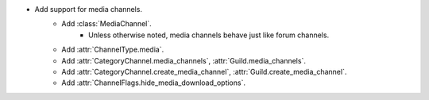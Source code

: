 - Add support for media channels.
    - Add :class:`MediaChannel`.
        - Unless otherwise noted, media channels behave just like forum channels.
    - Add :attr:`ChannelType.media`.
    - Add :attr:`CategoryChannel.media_channels`, :attr:`Guild.media_channels`.
    - Add :attr:`CategoryChannel.create_media_channel`, :attr:`Guild.create_media_channel`.
    - Add :attr:`ChannelFlags.hide_media_download_options`.
